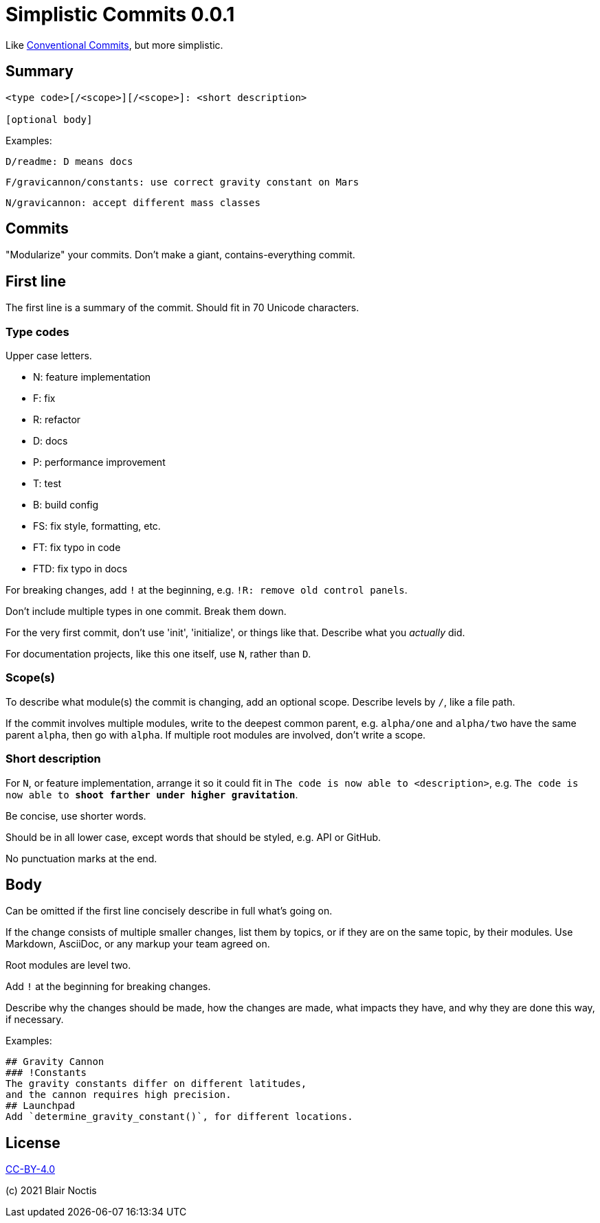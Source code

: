 # Simplistic Commits {Version}
:Version: 0.0.1

Like https://www.conventionalcommits.org[Conventional Commits], but more simplistic.

## Summary
----
<type code>[/<scope>][/<scope>]: <short description>

[optional body]
----

Examples:

----
D/readme: D means docs
----

----
F/gravicannon/constants: use correct gravity constant on Mars
----

----
N/gravicannon: accept different mass classes


----

## Commits
"Modularize" your commits. Don't make a giant, contains-everything commit.

## First line

The first line is a summary of the commit. Should fit in 70 Unicode characters.

### Type codes

Upper case letters.

* N: feature implementation
* F: fix
* R: refactor
* D: docs
* P: performance improvement
* T: test
* B: build config
* FS: fix style, formatting, etc.
* FT: fix typo in code
* FTD: fix typo in docs

For breaking changes, add `!` at the beginning, e.g. `!R: remove old control panels`.

Don't include multiple types in one commit. Break them down.

For the very first commit, don't use 'init', 'initialize', or things like that.
Describe what you _actually_ did.

For documentation projects, like this one itself, use `N`, rather than `D`.

### Scope(s)
To describe what module(s) the commit is changing, add an optional scope.
Describe levels by `/`, like a file path.

If the commit involves multiple modules, write to the deepest common parent,
e.g. `alpha/one` and `alpha/two` have the same parent `alpha`, then go with `alpha`.
If multiple root modules are involved, don't write a scope.

### Short description

For `N`, or feature implementation, arrange it so it could fit in
`The code is now able to <description>`,
e.g. `The code is now able to *shoot farther under higher gravitation*`.

Be concise, use shorter words.

Should be in all lower case, except words that should be styled, e.g. API or GitHub.

No punctuation marks at the end.

## Body

Can be omitted if the first line concisely describe in full what's going on.

If the change consists of multiple smaller changes, list them by topics,
or if they are on the same topic, by their modules.
Use Markdown, AsciiDoc, or any markup your team agreed on.

Root modules are level two.

Add `!` at the beginning for breaking changes.

Describe why the changes should be made, how the changes are made, what impacts they have,
and why they are done this way, if necessary.

Examples:

[source,asciidoc]
----
## Gravity Cannon
### !Constants
The gravity constants differ on different latitudes,
and the cannon requires high precision.
## Launchpad
Add `determine_gravity_constant()`, for different locations.
----

## License

https://creativecommons.org/licenses/by/4.0/[CC-BY-4.0]

(c) 2021 Blair Noctis

